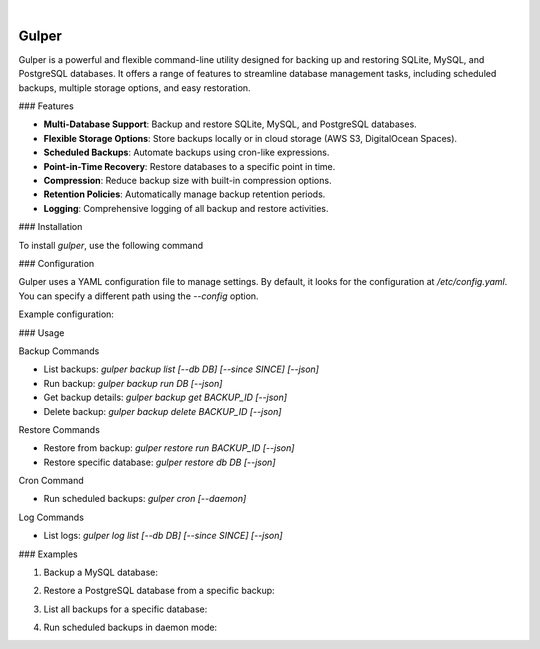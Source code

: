 .. image:: https://images.unsplash.com/photo-1581059729226-c493d3086748
  :width: 700
  :alt: Cover Photo

.. image:: https://img.shields.io/pypi/v/gulper.svg
    :alt: PyPI-Server
    :target: https://pypi.org/project/gulper/
.. image:: https://github.com/Clivern/Gulper/actions/workflows/ci.yml/badge.svg?branch=main
    :alt: Build Status
    :target: https://github.com/Clivern/Gulper/actions/workflows/ci.yml
.. image:: https://static.pepy.tech/badge/gulper
    :alt: Downloads
    :target: https://pepy.tech/projects/gulper

|

=======
Gulper
=======

Gulper is a powerful and flexible command-line utility designed for backing up and restoring SQLite, MySQL, and PostgreSQL databases. It offers a range of features to streamline database management tasks, including scheduled backups, multiple storage options, and easy restoration.

### Features

- **Multi-Database Support**: Backup and restore SQLite, MySQL, and PostgreSQL databases.
- **Flexible Storage Options**: Store backups locally or in cloud storage (AWS S3, DigitalOcean Spaces).
- **Scheduled Backups**: Automate backups using cron-like expressions.
- **Point-in-Time Recovery**: Restore databases to a specific point in time.
- **Compression**: Reduce backup size with built-in compression options.
- **Retention Policies**: Automatically manage backup retention periods.
- **Logging**: Comprehensive logging of all backup and restore activities.

### Installation

To install `gulper`, use the following command

.. code-block::
  $ pip install gulper


### Configuration

Gulper uses a YAML configuration file to manage settings. By default, it looks for the configuration at `/etc/config.yaml`. You can specify a different path using the `--config` option.

Example configuration:

.. code-block::
  temp_dir: /tmp
  state_file: /etc/gulper.db

  logging:
    level: error
    handler: console
    # path to log file if handler is a file
    path: ~

  storage:
    local_01:
      type: local
      path: /opt/backups/

    aws_s3_01:
      type: s3
      access_key_id: your_access_key_id
      secret_access_key: your_secret_access_key
      bucket_name: your_bucket_name
      region: your_region
      path: /

    do_s3_01:
      type: s3
      access_key_id: your_access_key_id
      secret_access_key: your_secret_access_key
      endpoint_url: https://nyc3.digitaloceanspaces.com
      bucket_name: your_bucket_name
      region: nyc3
      path: /team_name/db_backups

  schedule:
    hourly:
      expression: 0 * * * *

  database:
    db01:
      type: mysql
      host: localhost
      username: root
      password: your_password
      port: 3306
      database:
        - db01
        - db02
      storage:
        - local_01
      schedule: hourly
      options:
        quote-names: True
        quick: True
        add-drop-table: True
        add-locks: True
        allow-keywords: True
        disable-keys: True
        extended-insert: True
        single-transaction: True
        create-options: True
        comments: True
        skip-ssl: True
        no-tablespaces: True
        net_buffer_length: 16384
      retention: 3 months

    db03:
      type: sqlite
      path: /opt/app/opswork.db
      storage:
        - aws_s3_01
      schedule: hourly
      retention: 1 year


### Usage

Backup Commands

- List backups: `gulper backup list [--db DB] [--since SINCE] [--json]`
- Run backup: `gulper backup run DB [--json]`
- Get backup details: `gulper backup get BACKUP_ID [--json]`
- Delete backup: `gulper backup delete BACKUP_ID [--json]`

Restore Commands

- Restore from backup: `gulper restore run BACKUP_ID [--json]`
- Restore specific database: `gulper restore db DB [--json]`

Cron Command

- Run scheduled backups: `gulper cron [--daemon]`

Log Commands

- List logs: `gulper log list [--db DB] [--since SINCE] [--json]`

### Examples

1. Backup a MySQL database:

.. code-block::
   gulper backup run db01


2. Restore a PostgreSQL database from a specific backup:

.. code-block::
   gulper restore run backup_20250319_120000


3. List all backups for a specific database:

.. code-block::
   gulper backup list --db db01


4. Run scheduled backups in daemon mode:

.. code-block::
   gulper cron --daemon

